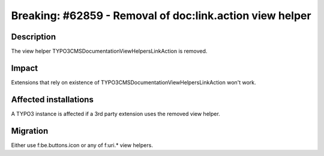 =========================================================
Breaking: #62859 - Removal of doc:link.action view helper
=========================================================

Description
===========

The view helper \TYPO3\CMS\Documentation\ViewHelpers\Link\Action is removed.


Impact
======

Extensions that rely on existence of \TYPO3\CMS\Documentation\ViewHelpers\Link\Action won't work.


Affected installations
======================

A TYPO3 instance is affected if a 3rd party extension uses the removed view helper.


Migration
=========

Either use f:be.buttons.icon or any of f:uri.* view helpers.